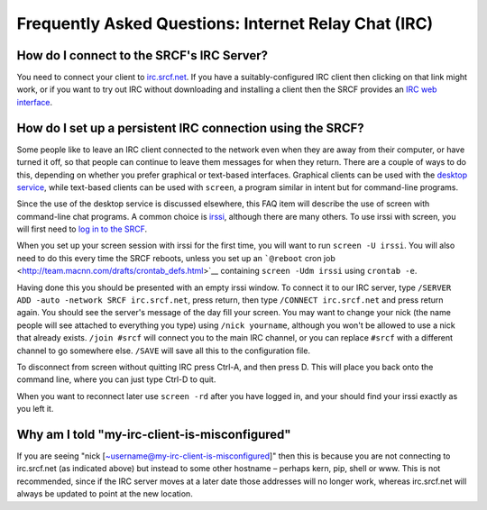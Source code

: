 Frequently Asked Questions: Internet Relay Chat (IRC)
-----------------------------------------------------

How do I connect to the SRCF's IRC Server?
~~~~~~~~~~~~~~~~~~~~~~~~~~~~~~~~~~~~~~~~~~

You need to connect your client to
`irc.srcf.net <irc://irc.srcf.net/srcf>`__. If you have a
suitably-configured IRC client then clicking on that link might work, or
if you want to try out IRC without downloading and installing a client
then the SRCF provides an `IRC web interface </irc/>`__.

How do I set up a persistent IRC connection using the SRCF?
~~~~~~~~~~~~~~~~~~~~~~~~~~~~~~~~~~~~~~~~~~~~~~~~~~~~~~~~~~~

Some people like to leave an IRC client connected to the network even
when they are away from their computer, or have turned it off, so that
people can continue to leave them messages for when they return. There
are a couple of ways to do this, depending on whether you prefer
graphical or text-based interfaces. Graphical clients can be used with
the `desktop service </desktop>`__, while text-based clients can be used
with ``screen``, a program similar in intent but for command-line
programs.

Since the use of the desktop service is discussed elsewhere, this FAQ
item will describe the use of screen with command-line chat programs. A
common choice is `irssi <http://www.irssi.org/>`__, although there are
many others. To use irssi with screen, you will first need to `log in to
the SRCF <basics#login>`__.

When you set up your screen session with irssi for the first time, you
will want to run ``screen -U irssi``. You will also need to do this
every time the SRCF reboots, unless you set up an ```@reboot`` cron
job <http://team.macnn.com/drafts/crontab_defs.html>`__ containing
``screen -Udm irssi`` using ``crontab -e``.

Having done this you should be presented with an empty irssi window. To
connect it to our IRC server, type
``/SERVER ADD -auto -network SRCF irc.srcf.net``, press return, then
type ``/CONNECT irc.srcf.net`` and press return again. You should see
the server's message of the day fill your screen. You may want to change
your nick (the name people will see attached to everything you type)
using ``/nick yourname``, although you won't be allowed to use a nick
that already exists. ``/join #srcf`` will connect you to the main IRC
channel, or you can replace ``#srcf`` with a different channel to go
somewhere else. ``/SAVE`` will save all this to the configuration file.

To disconnect from screen without quitting IRC press Ctrl-A, and then
press D. This will place you back onto the command line, where you can
just type Ctrl-D to quit.

When you want to reconnect later use ``screen -rd`` after you have
logged in, and your should find your irssi exactly as you left it.

Why am I told "my-irc-client-is-misconfigured"
~~~~~~~~~~~~~~~~~~~~~~~~~~~~~~~~~~~~~~~~~~~~~~

If you are seeing "nick [~username@my-irc-client-is-misconfigured]" then
this is because you are not connecting to irc.srcf.net (as indicated
above) but instead to some other hostname – perhaps kern, pip, shell or
www. This is not recommended, since if the IRC server moves at a later
date those addresses will no longer work, whereas irc.srcf.net will
always be updated to point at the new location.
